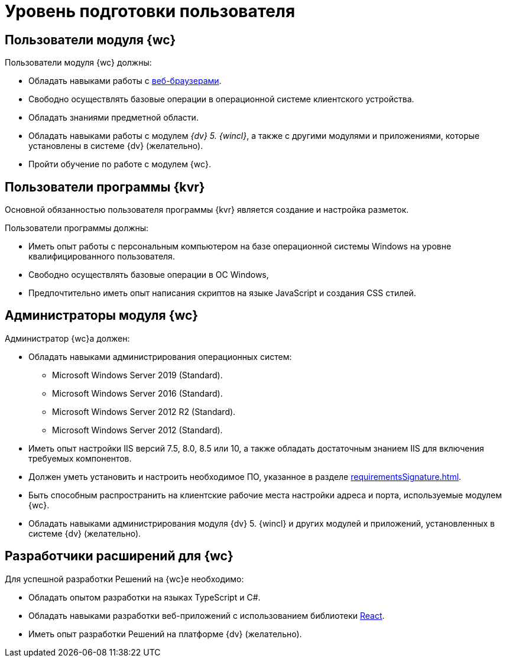 = Уровень подготовки пользователя

== Пользователи модуля {wc}

.Пользователи модуля {wc} должны:
* Обладать навыками работы с xref:requirementsSoftware.adoc#browser[веб-браузерами].
* Свободно осуществлять базовые операции в операционной системе клиентского устройства.
* Обладать знаниями предметной области.
* Обладать навыками работы с модулем _{dv} 5. {wincl}_, а также с другими модулями и приложениями, которые установлены в системе {dv} (желательно).
* Пройти обучение по работе с модулем {wc}.

== Пользователи программы {kvr}

Основной обязанностью пользователя программы {kvr} является создание и настройка разметок.

.Пользователи программы должны:
- Иметь опыт работы с персональным компьютером на базе операционной системы Windows на уровне квалифицированного пользователя.
- Свободно осуществлять базовые операции в ОС Windows,
- Предпочтительно иметь опыт написания скриптов на языке JavaScript и создания CSS стилей.

== Администраторы модуля {wc}

.Администратор {wc}а должен:
* Обладать навыками администрирования операционных систем:
** Microsoft Windows Server 2019 (Standard).
** Microsoft Windows Server 2016 (Standard).
** Microsoft Windows Server 2012 R2 (Standard).
** Microsoft Windows Server 2012 (Standard).
* Иметь опыт настройки IIS версий 7.5, 8.0, 8.5 или 10, а также обладать достаточным знанием IIS для включения требуемых компонентов.
* Должен уметь установить и настроить необходимое ПО, указанное в разделе xref:requirementsSignature.adoc[].
* Быть способным распространить на клиентские рабочие места настройки адреса и порта, используемые модулем {wc}.
* Обладать навыками администрирования модуля {dv} 5. {wincl} и других модулей и приложений, установленных в системе {dv} (желательно).

== Разработчики расширений для {wc}

.Для успешной разработки Решений на {wc}е необходимо:
* Обладать опытом разработки на языках TypeScript и C#.
* Обладать навыками разработки веб-приложений с использованием библиотеки https://reactjs.org/[React].
* Иметь опыт разработки Решений на платформе {dv} (желательно).
